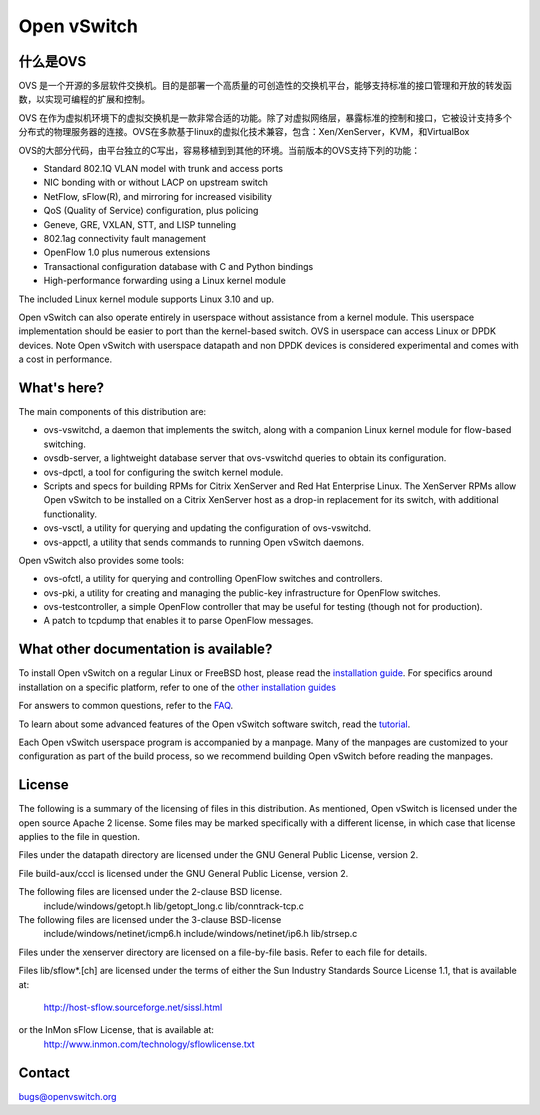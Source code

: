 .. NOTE(stephenfin): If making changes to this file, ensure that the line
   numbers found in 'Documentation/intro/what-is-ovs' are kept up-to-date.

============
Open vSwitch
============

.. image:: https://travis-ci.org/openvswitch/ovs.png
    :target: https://travis-ci.org/openvswitch/ovs
.. image:: https://ci.appveyor.com/api/projects/status/github/openvswitch/ovs?branch=master&svg=true&retina=true
    :target: https://ci.appveyor.com/project/blp/ovs/history

.. What is Open vSwitch?
什么是OVS
---------------------

.. Open vSwitch is a multilayer software switch licensed under the open source
   pache 2 license.  Our goal is to implement a production quality switch
   platform that supports standard management interfaces and opens the forwarding
   functions to programmatic extension and control.
   Open vSwitch is well suited to function as a virtual switch in VM environments.
   In addition to exposing standard control and visibility interfaces to the
   virtual networking layer, it was designed to support distribution across
   multiple physical servers.  Open vSwitch supports multiple Linux-based
   virtualization technologies including Xen/XenServer, KVM, and VirtualBox.
 The bulk of the code is written in platform-independent C and is easily ported
 to other environments.  The current release of Open vSwitch supports the
 following features:
OVS 是一个开源的多层软件交换机。目的是部署一个高质量的可创造性的交换机平台，能够支持标准的接口管理和开放的转发函数，以实现可编程的扩展和控制。

OVS 在作为虚拟机环境下的虚拟交换机是一款非常合适的功能。除了对虚拟网络层，暴露标准的控制和接口，它被设计支持多个分布式的物理服务器的连接。OVS在多款基于linux的虚拟化技术兼容，包含：Xen/XenServer，KVM，和VirtualBox

OVS的大部分代码，由平台独立的C写出，容易移植到到其他的环境。当前版本的OVS支持下列的功能：

- Standard 802.1Q VLAN model with trunk and access ports

- NIC bonding with or without LACP on upstream switch
- NetFlow, sFlow(R), and mirroring for increased visibility
- QoS (Quality of Service) configuration, plus policing
- Geneve, GRE, VXLAN, STT, and LISP tunneling
- 802.1ag connectivity fault management
- OpenFlow 1.0 plus numerous extensions
- Transactional configuration database with C and Python bindings
- High-performance forwarding using a Linux kernel module

The included Linux kernel module supports Linux 3.10 and up.

Open vSwitch can also operate entirely in userspace without assistance from
a kernel module.  This userspace implementation should be easier to port than
the kernel-based switch. OVS in userspace can access Linux or DPDK devices.
Note Open vSwitch with userspace datapath and non DPDK devices is considered
experimental and comes with a cost in performance.

What's here?
------------

The main components of this distribution are:

- ovs-vswitchd, a daemon that implements the switch, along with a companion
  Linux kernel module for flow-based switching.
- ovsdb-server, a lightweight database server that ovs-vswitchd queries to
  obtain its configuration.
- ovs-dpctl, a tool for configuring the switch kernel module.
- Scripts and specs for building RPMs for Citrix XenServer and Red Hat
  Enterprise Linux.  The XenServer RPMs allow Open vSwitch to be installed on a
  Citrix XenServer host as a drop-in replacement for its switch, with
  additional functionality.
- ovs-vsctl, a utility for querying and updating the configuration of
  ovs-vswitchd.
- ovs-appctl, a utility that sends commands to running Open vSwitch daemons.

Open vSwitch also provides some tools:

- ovs-ofctl, a utility for querying and controlling OpenFlow switches and
  controllers.
- ovs-pki, a utility for creating and managing the public-key infrastructure
  for OpenFlow switches.
- ovs-testcontroller, a simple OpenFlow controller that may be useful for
  testing (though not for production).
- A patch to tcpdump that enables it to parse OpenFlow messages.

What other documentation is available?
--------------------------------------

.. TODO(stephenfin): Update with a link to the hosting site of the docs, once
   we know where that is

To install Open vSwitch on a regular Linux or FreeBSD host, please read the
`installation guide <Documentation/intro/install/general.rst>`__. For specifics
around installation on a specific platform, refer to one of the `other
installation guides <Documentation/intro/install/index.rst>`__

For answers to common questions, refer to the `FAQ <Documentation/faq>`__.

To learn about some advanced features of the Open vSwitch software switch, read
the `tutorial <Documentation/tutorials/ovs-advanced.rst>`__.

Each Open vSwitch userspace program is accompanied by a manpage.  Many of the
manpages are customized to your configuration as part of the build process, so
we recommend building Open vSwitch before reading the manpages.

License
-------

The following is a summary of the licensing of files in this distribution.
As mentioned, Open vSwitch is licensed under the open source Apache 2 license.
Some files may be marked specifically with a different license, in which case
that license applies to the file in question.


Files under the datapath directory are licensed under the GNU General Public
License, version 2.

File build-aux/cccl is licensed under the GNU General Public License, version 2.

The following files are licensed under the 2-clause BSD license.
    include/windows/getopt.h
    lib/getopt_long.c
    lib/conntrack-tcp.c

The following files are licensed under the 3-clause BSD-license
    include/windows/netinet/icmp6.h
    include/windows/netinet/ip6.h
    lib/strsep.c

Files under the xenserver directory are licensed on a file-by-file basis.
Refer to each file for details.

Files lib/sflow*.[ch] are licensed under the terms of either the
Sun Industry Standards Source License 1.1, that is available at:
        http://host-sflow.sourceforge.net/sissl.html
or the InMon sFlow License, that is available at:
        http://www.inmon.com/technology/sflowlicense.txt

Contact
-------

bugs@openvswitch.org
